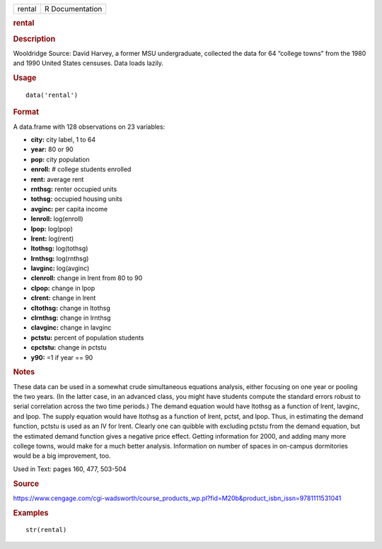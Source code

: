 .. container::

   .. container::

      ====== ===============
      rental R Documentation
      ====== ===============

      .. rubric:: rental
         :name: rental

      .. rubric:: Description
         :name: description

      Wooldridge Source: David Harvey, a former MSU undergraduate,
      collected the data for 64 “college towns” from the 1980 and 1990
      United States censuses. Data loads lazily.

      .. rubric:: Usage
         :name: usage

      ::

         data('rental')

      .. rubric:: Format
         :name: format

      A data.frame with 128 observations on 23 variables:

      -  **city:** city label, 1 to 64

      -  **year:** 80 or 90

      -  **pop:** city population

      -  **enroll:** # college students enrolled

      -  **rent:** average rent

      -  **rnthsg:** renter occupied units

      -  **tothsg:** occupied housing units

      -  **avginc:** per capita income

      -  **lenroll:** log(enroll)

      -  **lpop:** log(pop)

      -  **lrent:** log(rent)

      -  **ltothsg:** log(tothsg)

      -  **lrnthsg:** log(rnthsg)

      -  **lavginc:** log(avginc)

      -  **clenroll:** change in lrent from 80 to 90

      -  **clpop:** change in lpop

      -  **clrent:** change in lrent

      -  **cltothsg:** change in ltothsg

      -  **clrnthsg:** change in lrnthsg

      -  **clavginc:** change in lavginc

      -  **pctstu:** percent of population students

      -  **cpctstu:** change in pctstu

      -  **y90:** =1 if year == 90

      .. rubric:: Notes
         :name: notes

      These data can be used in a somewhat crude simultaneous equations
      analysis, either focusing on one year or pooling the two years.
      (In the latter case, in an advanced class, you might have students
      compute the standard errors robust to serial correlation across
      the two time periods.) The demand equation would have ltothsg as a
      function of lrent, lavginc, and lpop. The supply equation would
      have ltothsg as a function of lrent, pctst, and lpop. Thus, in
      estimating the demand function, pctstu is used as an IV for lrent.
      Clearly one can quibble with excluding pctstu from the demand
      equation, but the estimated demand function gives a negative price
      effect. Getting information for 2000, and adding many more college
      towns, would make for a much better analysis. Information on
      number of spaces in on-campus dormitories would be a big
      improvement, too.

      Used in Text: pages 160, 477, 503-504

      .. rubric:: Source
         :name: source

      https://www.cengage.com/cgi-wadsworth/course_products_wp.pl?fid=M20b&product_isbn_issn=9781111531041

      .. rubric:: Examples
         :name: examples

      ::

          str(rental)
